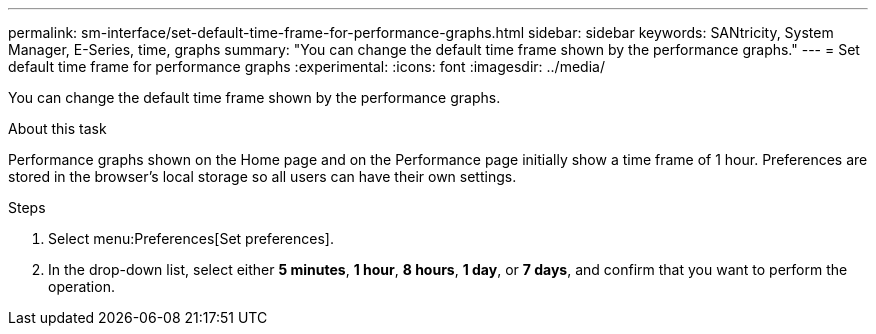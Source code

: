 ---
permalink: sm-interface/set-default-time-frame-for-performance-graphs.html
sidebar: sidebar
keywords: SANtricity, System Manager, E-Series, time, graphs
summary: "You can change the default time frame shown by the performance graphs."
---
= Set default time frame for performance graphs
:experimental:
:icons: font
:imagesdir: ../media/

[.lead]
You can change the default time frame shown by the performance graphs.

.About this task

Performance graphs shown on the Home page and on the Performance page initially show a time frame of 1 hour. Preferences are stored in the browser's local storage so all users can have their own settings.

.Steps

. Select menu:Preferences[Set preferences].
. In the drop-down list, select either *5 minutes*, *1 hour*, *8 hours*, *1 day*, or *7 days*, and confirm that you want to perform the operation.

